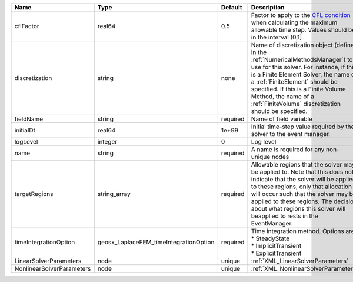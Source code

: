 

========================= ====================================== ======== ======================================================================================================================================================================================================================================================================================================================== 
Name                      Type                                   Default  Description                                                                                                                                                                                                                                                                                                              
========================= ====================================== ======== ======================================================================================================================================================================================================================================================================================================================== 
cflFactor                 real64                                 0.5      Factor to apply to the `CFL condition <http://en.wikipedia.org/wiki/Courant-Friedrichs-Lewy_condition>`_ when calculating the maximum allowable time step. Values should be in the interval (0,1]                                                                                                                        
discretization            string                                 none     Name of discretization object (defined in the :ref:`NumericalMethodsManager`) to use for this solver. For instance, if this is a Finite Element Solver, the name of a :ref:`FiniteElement` should be specified. If this is a Finite Volume Method, the name of a :ref:`FiniteVolume` discretization should be specified. 
fieldName                 string                                 required Name of field variable                                                                                                                                                                                                                                                                                                   
initialDt                 real64                                 1e+99    Initial time-step value required by the solver to the event manager.                                                                                                                                                                                                                                                     
logLevel                  integer                                0        Log level                                                                                                                                                                                                                                                                                                                
name                      string                                 required A name is required for any non-unique nodes                                                                                                                                                                                                                                                                              
targetRegions             string_array                           required Allowable regions that the solver may be applied to. Note that this does not indicate that the solver will be applied to these regions, only that allocation will occur such that the solver may be applied to these regions. The decision about what regions this solver will beapplied to rests in the EventManager.   
timeIntegrationOption     geosx_LaplaceFEM_timeIntegrationOption required | Time integration method. Options are:                                                                                                                                                                                                                                                                                    
                                                                          | * SteadyState                                                                                                                                                                                                                                                                                                            
                                                                          | * ImplicitTransient                                                                                                                                                                                                                                                                                                      
                                                                          | * ExplicitTransient                                                                                                                                                                                                                                                                                                      
LinearSolverParameters    node                                   unique   :ref:`XML_LinearSolverParameters`                                                                                                                                                                                                                                                                                        
NonlinearSolverParameters node                                   unique   :ref:`XML_NonlinearSolverParameters`                                                                                                                                                                                                                                                                                     
========================= ====================================== ======== ======================================================================================================================================================================================================================================================================================================================== 


